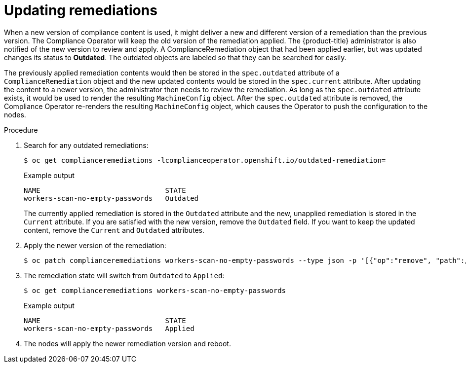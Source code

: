 // Module included in the following assemblies:
//
// * security/compliance_operator/compliance-operator-remediation.adoc

:_content-type: PROCEDURE
[id="compliance-updating_{context}"]
= Updating remediations

When a new version of compliance content is used, it might deliver a new and different version of a remediation than the previous version. The Compliance Operator will keep the old version of the remediation applied. The {product-title} administrator is also notified of the new version to review and apply. A ComplianceRemediation object that had been applied earlier, but was updated changes its status to *Outdated*. The outdated objects are labeled so that they can be searched for easily.

The previously applied remediation contents would then be stored in the `spec.outdated` attribute of a `ComplianceRemediation` object and the new updated contents would be stored in the `spec.current` attribute. After updating the content to a newer version, the administrator then needs to review the remediation. As long as the `spec.outdated` attribute exists, it would be used to render the resulting `MachineConfig` object. After the `spec.outdated` attribute is removed, the Compliance Operator re-renders the resulting `MachineConfig` object, which causes the Operator to push the configuration to the nodes.

.Procedure

. Search for any outdated remediations:
+
[source,terminal]
----
$ oc get complianceremediations -lcomplianceoperator.openshift.io/outdated-remediation=
----
+
.Example output
[source,terminal]
----
NAME                              STATE
workers-scan-no-empty-passwords   Outdated
----
+
The currently applied remediation is stored in the `Outdated` attribute and the new, unapplied remediation is stored in the `Current` attribute. If you are satisfied with the new version, remove the `Outdated` field. If you want to keep the updated content, remove the `Current` and `Outdated` attributes.

. Apply the newer version of the remediation:
+
[source,terminal]
----
$ oc patch complianceremediations workers-scan-no-empty-passwords --type json -p '[{"op":"remove", "path":/spec/outdated}]'
----

. The remediation state will switch from `Outdated` to `Applied`:
+
[source,terminal]
----
$ oc get complianceremediations workers-scan-no-empty-passwords
----
+
.Example output
[source,terminal]
----
NAME                              STATE
workers-scan-no-empty-passwords   Applied
----

. The nodes will apply the newer remediation version and reboot.
